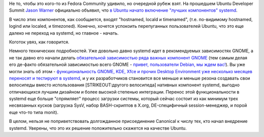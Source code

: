 .. title: Среди итогов последнего UDS - началось включение элементов systemd в Ubuntu 13.04
.. slug: Среди-итогов-последнего-uds-началось-включение-элементов-systemd-в-ubuntu-1304
.. date: 2012-11-12 13:28:22
.. tags: canonical, ubuntu, systemd, gnome
.. category:
.. link:
.. description:
.. type: text
.. author: Peter Lemenkov

Не то, чтобы это кого-то из Fedora Community удивило, но очередной рубеж
взят. На прошедшем Ubuntu Developer Summit `Jason
Warner <http://www.linkedin.com/in/jcwarner>`__ официально объявил, что
`в Ubuntu начато включение "лучших компонентов"
systemd <https://www.youtube.com/watch?feature=player_embedded&v=_WW0Dz079lg#t=1022s>`__.

В число этих компонентов, как сообщается, входят "hostnamed, locald и
timenamed", (т.е. по-видимому hostnamed, logind или localed, и
timezoned). Конечно, хочется успокоить перепуганных пользователей
Ubuntu, что это еще далеко не переход на systemd, но главное - начать.

Коготок увяз, как говорится.

Немного технических подробностей. Уже довольно давно systemd идет в
рекомендуемых зависимостях GNOME, а не так давно его начали делать
`обязательной зависимостью ряда важных компонент
GNOME <https://thread.gmane.org/gmane.comp.gnome.desktop/47768>`__ (тем
самым делая его де-факто обязательной зависимостью всего GNOME -
`привет, пользователи Debian, мы ждем
вас! <https://www.linux.org.ru/news/debian/8450128>`__). Вы уже могли
знать об этом - `функциональность GNOME, KDE, Xfce и прочих Desktop
Environment уже несколько месяцев переносят и тестируют в
systemd </content/Часть-функциональности-gnome-kde-и-xfce-переносят-в-systemd>`__,
и у их разработчиков становится все меньше и меньше резона создавать
свои велосипеды вместо использования [STRIKEOUT:другого велосипеда]
нативных компонент systemd, выгодно отличающихся лучшим дизайном и более
высокой степенью интеграции. Перенос этой функциональности в systemd еще
больше "спрямляет" процесс загрузки системы, который сейчас состоит из
как минимум трех несвязанных кусков (загрузка SysV, набор BASH-скриптов
в X.org, DE-специфичный session-менеджер, и порой еще что-то типа
monit).

В целом, нельзя не поприветствовать долгожданное присоединение Canonical
к числу тех, кто начал внедрение systemd. Уверены, что это их решение
положительно скажется на качестве Ubuntu.
